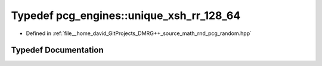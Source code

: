 .. _exhale_typedef_namespacepcg__engines_1aa56e22ecfd1fa71d02490474b576916f:

Typedef pcg_engines::unique_xsh_rr_128_64
=========================================

- Defined in :ref:`file__home_david_GitProjects_DMRG++_source_math_rnd_pcg_random.hpp`


Typedef Documentation
---------------------


.. doxygentypedef:: pcg_engines::unique_xsh_rr_128_64
